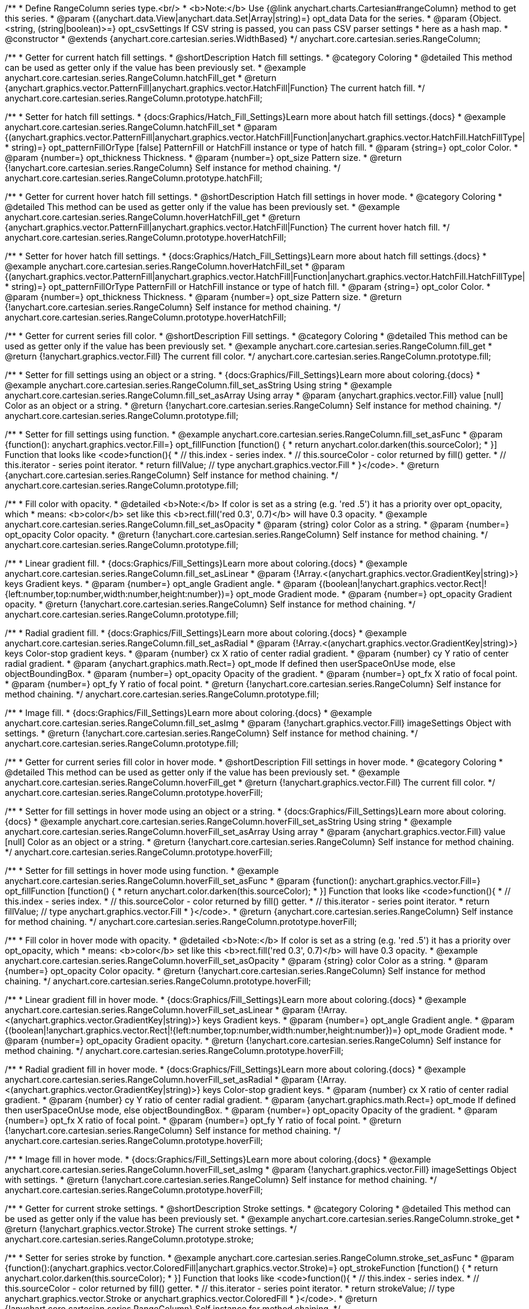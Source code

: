 /**
 * Define RangeColumn series type.<br/>
 * <b>Note:</b> Use {@link anychart.charts.Cartesian#rangeColumn} method to get this series.
 * @param {(anychart.data.View|anychart.data.Set|Array|string)=} opt_data Data for the series.
 * @param {Object.<string, (string|boolean)>=} opt_csvSettings If CSV string is passed, you can pass CSV parser settings
 *    here as a hash map.
 * @constructor
 * @extends {anychart.core.cartesian.series.WidthBased}
 */
anychart.core.cartesian.series.RangeColumn;


//----------------------------------------------------------------------------------------------------------------------
//
//  anychart.core.cartesian.series.RangeColumn.prototype.hatchFill
//
//----------------------------------------------------------------------------------------------------------------------

/**
 * Getter for current hatch fill settings.
 * @shortDescription Hatch fill settings.
 * @category Coloring
 * @detailed This method can be used as getter only if the value has been previously set.
 * @example anychart.core.cartesian.series.RangeColumn.hatchFill_get
 * @return {anychart.graphics.vector.PatternFill|anychart.graphics.vector.HatchFill|Function} The current hatch fill.
 */
anychart.core.cartesian.series.RangeColumn.prototype.hatchFill;

/**
 * Setter for hatch fill settings.
 * {docs:Graphics/Hatch_Fill_Settings}Learn more about hatch fill settings.{docs}
 * @example anychart.core.cartesian.series.RangeColumn.hatchFill_set
 * @param {(anychart.graphics.vector.PatternFill|anychart.graphics.vector.HatchFill|Function|anychart.graphics.vector.HatchFill.HatchFillType|
 * string)=} opt_patternFillOrType [false] PatternFill or HatchFill instance or type of hatch fill.
 * @param {string=} opt_color Color.
 * @param {number=} opt_thickness Thickness.
 * @param {number=} opt_size Pattern size.
 * @return {!anychart.core.cartesian.series.RangeColumn} Self instance for method chaining.
 */
anychart.core.cartesian.series.RangeColumn.prototype.hatchFill;


//----------------------------------------------------------------------------------------------------------------------
//
//  anychart.core.cartesian.series.RangeColumn.prototype.hoverHatchFill
//
//----------------------------------------------------------------------------------------------------------------------

/**
 * Getter for current hover hatch fill settings.
 * @shortDescription Hatch fill settings in hover mode.
 * @category Coloring
 * @detailed This method can be used as getter only if the value has been previously set.
 * @example anychart.core.cartesian.series.RangeColumn.hoverHatchFill_get
 * @return {anychart.graphics.vector.PatternFill|anychart.graphics.vector.HatchFill|Function} The current hover hatch fill.
 */
anychart.core.cartesian.series.RangeColumn.prototype.hoverHatchFill;

/**
 * Setter for hover hatch fill settings.
 * {docs:Graphics/Hatch_Fill_Settings}Learn more about hatch fill settings.{docs}
 * @example anychart.core.cartesian.series.RangeColumn.hoverHatchFill_set
 * @param {(anychart.graphics.vector.PatternFill|anychart.graphics.vector.HatchFill|Function|anychart.graphics.vector.HatchFill.HatchFillType|
 * string)=} opt_patternFillOrType PatternFill or HatchFill instance or type of hatch fill.
 * @param {string=} opt_color Color.
 * @param {number=} opt_thickness Thickness.
 * @param {number=} opt_size Pattern size.
 * @return {!anychart.core.cartesian.series.RangeColumn} Self instance for method chaining.
 */
anychart.core.cartesian.series.RangeColumn.prototype.hoverHatchFill;


//----------------------------------------------------------------------------------------------------------------------
//
//  anychart.core.cartesian.series.RangeColumn.prototype.fill
//
//----------------------------------------------------------------------------------------------------------------------

/**
 * Getter for current series fill color.
 * @shortDescription Fill settings.
 * @category Coloring
 * @detailed This method can be used as getter only if the value has been previously set.
 * @example anychart.core.cartesian.series.RangeColumn.fill_get
 * @return {!anychart.graphics.vector.Fill} The current fill color.
 */
anychart.core.cartesian.series.RangeColumn.prototype.fill;

/**
 * Setter for fill settings using an object or a string.
 * {docs:Graphics/Fill_Settings}Learn more about coloring.{docs}
 * @example anychart.core.cartesian.series.RangeColumn.fill_set_asString Using string
 * @example anychart.core.cartesian.series.RangeColumn.fill_set_asArray Using array
 * @param {anychart.graphics.vector.Fill} value [null] Color as an object or a string.
 * @return {!anychart.core.cartesian.series.RangeColumn} Self instance for method chaining.
 */
anychart.core.cartesian.series.RangeColumn.prototype.fill;

/**
 * Setter for fill settings using function.
 * @example anychart.core.cartesian.series.RangeColumn.fill_set_asFunc
 * @param {function(): anychart.graphics.vector.Fill=} opt_fillFunction [function() {
 *  return anychart.color.darken(this.sourceColor);
 * }] Function that looks like <code>function(){
 *    // this.index - series index.
 *    // this.sourceColor - color returned by fill() getter.
 *    // this.iterator - series point iterator.
 *    return fillValue; // type anychart.graphics.vector.Fill
 * }</code>.
 * @return {anychart.core.cartesian.series.RangeColumn} Self instance for method chaining.
 */
anychart.core.cartesian.series.RangeColumn.prototype.fill;

/**
 * Fill color with opacity.
 * @detailed <b>Note:</b> If color is set as a string (e.g. 'red .5') it has a priority over opt_opacity, which
 * means: <b>color</b> set like this <b>rect.fill('red 0.3', 0.7)</b> will have 0.3 opacity.
 * @example anychart.core.cartesian.series.RangeColumn.fill_set_asOpacity
 * @param {string} color Color as a string.
 * @param {number=} opt_opacity Color opacity.
 * @return {!anychart.core.cartesian.series.RangeColumn} Self instance for method chaining.
 */
anychart.core.cartesian.series.RangeColumn.prototype.fill;

/**
 * Linear gradient fill.
 * {docs:Graphics/Fill_Settings}Learn more about coloring.{docs}
 * @example anychart.core.cartesian.series.RangeColumn.fill_set_asLinear
 * @param {!Array.<(anychart.graphics.vector.GradientKey|string)>} keys Gradient keys.
 * @param {number=} opt_angle Gradient angle.
 * @param {(boolean|!anychart.graphics.vector.Rect|!{left:number,top:number,width:number,height:number})=} opt_mode Gradient mode.
 * @param {number=} opt_opacity Gradient opacity.
 * @return {!anychart.core.cartesian.series.RangeColumn} Self instance for method chaining.
 */
anychart.core.cartesian.series.RangeColumn.prototype.fill;

/**
 * Radial gradient fill.
 * {docs:Graphics/Fill_Settings}Learn more about coloring.{docs}
 * @example anychart.core.cartesian.series.RangeColumn.fill_set_asRadial
 * @param {!Array.<(anychart.graphics.vector.GradientKey|string)>} keys Color-stop gradient keys.
 * @param {number} cx X ratio of center radial gradient.
 * @param {number} cy Y ratio of center radial gradient.
 * @param {anychart.graphics.math.Rect=} opt_mode If defined then userSpaceOnUse mode, else objectBoundingBox.
 * @param {number=} opt_opacity Opacity of the gradient.
 * @param {number=} opt_fx X ratio of focal point.
 * @param {number=} opt_fy Y ratio of focal point.
 * @return {!anychart.core.cartesian.series.RangeColumn} Self instance for method chaining.
 */
anychart.core.cartesian.series.RangeColumn.prototype.fill;

/**
 * Image fill.
 * {docs:Graphics/Fill_Settings}Learn more about coloring.{docs}
 * @example anychart.core.cartesian.series.RangeColumn.fill_set_asImg
 * @param {!anychart.graphics.vector.Fill} imageSettings Object with settings.
 * @return {!anychart.core.cartesian.series.RangeColumn} Self instance for method chaining.
 */
anychart.core.cartesian.series.RangeColumn.prototype.fill;


//----------------------------------------------------------------------------------------------------------------------
//
//  anychart.core.cartesian.series.RangeColumn.prototype.hoverFill
//
//----------------------------------------------------------------------------------------------------------------------

/**
 * Getter for current series fill color in hover mode.
 * @shortDescription Fill settings in hover mode.
 * @category Coloring
 * @detailed This method can be used as getter only if the value has been previously set.
 * @example anychart.core.cartesian.series.RangeColumn.hoverFill_get
 * @return {!anychart.graphics.vector.Fill} The current fill color.
 */
anychart.core.cartesian.series.RangeColumn.prototype.hoverFill;

/**
 * Setter for fill settings in hover mode using an object or a string.
 * {docs:Graphics/Fill_Settings}Learn more about coloring.{docs}
 * @example anychart.core.cartesian.series.RangeColumn.hoverFill_set_asString Using string
 * @example anychart.core.cartesian.series.RangeColumn.hoverFill_set_asArray Using array
 * @param {anychart.graphics.vector.Fill} value [null] Color as an object or a string.
 * @return {!anychart.core.cartesian.series.RangeColumn} Self instance for method chaining.
 */
anychart.core.cartesian.series.RangeColumn.prototype.hoverFill;

/**
 * Setter for fill settings in hover mode using function.
 * @example anychart.core.cartesian.series.RangeColumn.hoverFill_set_asFunc
 * @param {function(): anychart.graphics.vector.Fill=} opt_fillFunction [function() {
 *  return anychart.color.darken(this.sourceColor);
 * }] Function that looks like <code>function(){
 *    // this.index - series index.
 *    // this.sourceColor - color returned by fill() getter.
 *    // this.iterator - series point iterator.
 *    return fillValue; // type anychart.graphics.vector.Fill
 * }</code>.
 * @return {anychart.core.cartesian.series.RangeColumn} Self instance for method chaining.
 */
anychart.core.cartesian.series.RangeColumn.prototype.hoverFill;

/**
 * Fill color in hover mode with opacity.
 * @detailed <b>Note:</b> If color is set as a string (e.g. 'red .5') it has a priority over opt_opacity, which
 * means: <b>color</b> set like this <b>rect.fill('red 0.3', 0.7)</b> will have 0.3 opacity.
 * @example anychart.core.cartesian.series.RangeColumn.hoverFill_set_asOpacity
 * @param {string} color Color as a string.
 * @param {number=} opt_opacity Color opacity.
 * @return {!anychart.core.cartesian.series.RangeColumn} Self instance for method chaining.
 */
anychart.core.cartesian.series.RangeColumn.prototype.hoverFill;

/**
 * Linear gradient fill in hover mode.
 * {docs:Graphics/Fill_Settings}Learn more about coloring.{docs}
 * @example anychart.core.cartesian.series.RangeColumn.hoverFill_set_asLinear
 * @param {!Array.<(anychart.graphics.vector.GradientKey|string)>} keys Gradient keys.
 * @param {number=} opt_angle Gradient angle.
 * @param {(boolean|!anychart.graphics.vector.Rect|!{left:number,top:number,width:number,height:number})=} opt_mode Gradient mode.
 * @param {number=} opt_opacity Gradient opacity.
 * @return {!anychart.core.cartesian.series.RangeColumn} Self instance for method chaining.
 */
anychart.core.cartesian.series.RangeColumn.prototype.hoverFill;

/**
 * Radial gradient fill in hover mode.
 * {docs:Graphics/Fill_Settings}Learn more about coloring.{docs}
 * @example anychart.core.cartesian.series.RangeColumn.hoverFill_set_asRadial
 * @param {!Array.<(anychart.graphics.vector.GradientKey|string)>} keys Color-stop gradient keys.
 * @param {number} cx X ratio of center radial gradient.
 * @param {number} cy Y ratio of center radial gradient.
 * @param {anychart.graphics.math.Rect=} opt_mode If defined then userSpaceOnUse mode, else objectBoundingBox.
 * @param {number=} opt_opacity Opacity of the gradient.
 * @param {number=} opt_fx X ratio of focal point.
 * @param {number=} opt_fy Y ratio of focal point.
 * @return {!anychart.core.cartesian.series.RangeColumn} Self instance for method chaining.
 */
anychart.core.cartesian.series.RangeColumn.prototype.hoverFill;

/**
 * Image fill in hover mode.
 * {docs:Graphics/Fill_Settings}Learn more about coloring.{docs}
 * @example anychart.core.cartesian.series.RangeColumn.hoverFill_set_asImg
 * @param {!anychart.graphics.vector.Fill} imageSettings Object with settings.
 * @return {!anychart.core.cartesian.series.RangeColumn} Self instance for method chaining.
 */
anychart.core.cartesian.series.RangeColumn.prototype.hoverFill;


//----------------------------------------------------------------------------------------------------------------------
//
//  anychart.core.cartesian.series.RangeColumn.prototype.stroke
//
//----------------------------------------------------------------------------------------------------------------------

/**
 * Getter for current stroke settings.
 * @shortDescription Stroke settings.
 * @category Coloring
 * @detailed This method can be used as getter only if the value has been previously set.
 * @example anychart.core.cartesian.series.RangeColumn.stroke_get
 * @return {!anychart.graphics.vector.Stroke} The current stroke settings.
 */
anychart.core.cartesian.series.RangeColumn.prototype.stroke;

/**
 * Setter for series stroke by function.
 * @example anychart.core.cartesian.series.RangeColumn.stroke_set_asFunc
 * @param {function():(anychart.graphics.vector.ColoredFill|anychart.graphics.vector.Stroke)=} opt_strokeFunction [function() {
 *  return anychart.color.darken(this.sourceColor);
 * }] Function that looks like <code>function(){
 *    // this.index - series index.
 *    // this.sourceColor - color returned by fill() getter.
 *    // this.iterator - series point iterator.
 *    return strokeValue; // type anychart.graphics.vector.Stroke or anychart.graphics.vector.ColoredFill
 * }</code>.
 * @return {!anychart.core.cartesian.series.RangeColumn} Self instance for method chaining.
 */
anychart.core.cartesian.series.RangeColumn.prototype.stroke;

/**
 * Setter for stroke settings.
 * {docs:Graphics/Stroke_Settings}Learn more about stroke settings.{docs}
 * @example anychart.core.cartesian.series.RangeColumn.stroke_set
 * @param {(anychart.graphics.vector.Stroke|anychart.graphics.vector.ColoredFill|string|Function|null)=} opt_value Stroke settings.
 * @param {number=} opt_thickness [1] Line thickness.
 * @param {string=} opt_dashpattern Controls the pattern of dashes and gaps used to stroke paths.
 * @param {anychart.graphics.vector.StrokeLineJoin=} opt_lineJoin Line join style.
 * @param {anychart.graphics.vector.StrokeLineCap=} opt_lineCap Line cap style.
 * @return {!anychart.core.cartesian.series.RangeColumn} Self instance for method chaining.
 */
anychart.core.cartesian.series.RangeColumn.prototype.stroke;


//----------------------------------------------------------------------------------------------------------------------
//
//  anychart.core.cartesian.series.RangeColumn.prototype.hoverStroke
//
//----------------------------------------------------------------------------------------------------------------------

/**
 * Getter for current stroke settings in hover mode.
 * @shortDescription Stroke settings in hover mode.
 * @category Coloring
 * @detailed This method can be used as getter only if the value has been previously set.
 * @example anychart.core.cartesian.series.RangeColumn.hoverStroke_get
 * @return {!anychart.graphics.vector.Stroke} The current stroke settings.
 */
anychart.core.cartesian.series.RangeColumn.prototype.hoverStroke;

/**
 * Setter for series stroke in hover mode by function.
 * @example anychart.core.cartesian.series.RangeColumn.hoverStroke_set_asFunc
 * @param {function():(anychart.graphics.vector.ColoredFill|anychart.graphics.vector.Stroke)=} opt_strokeFunction [function() {
 *  return this.sourceColor;
 * }] Function that looks like <code>function(){
 *    // this.index - series index.
 *    // this.sourceColor - color returned by fill() getter.
 *    // this.iterator - series point iterator.
 *    return strokeValue; // type anychart.graphics.vector.Stroke or anychart.graphics.vector.ColoredFill
 * }</code>.
 * @return {!anychart.core.cartesian.series.RangeColumn} Self instance for method chaining.
 */
anychart.core.cartesian.series.RangeColumn.prototype.hoverStroke;

/**
 * Setter for stroke settings in hover mode.
 * {docs:Graphics/Stroke_Settings}Learn more about stroke settings.{docs}
 * @example anychart.core.cartesian.series.RangeColumn.hoverStroke_set
 * @param {(anychart.graphics.vector.Stroke|anychart.graphics.vector.ColoredFill|string|Function|null)=} opt_value Stroke settings.
 * @param {number=} opt_thickness [1] Line thickness.
 * @param {string=} opt_dashpattern Controls the pattern of dashes and gaps used to stroke paths.
 * @param {anychart.graphics.vector.StrokeLineJoin=} opt_lineJoin Line join style.
 * @param {anychart.graphics.vector.StrokeLineCap=} opt_lineCap Line cap style.
 * @return {!anychart.core.cartesian.series.RangeColumn} Self instance for method chaining.
 */
anychart.core.cartesian.series.RangeColumn.prototype.hoverStroke;


//----------------------------------------------------------------------------------------------------------------------
//
//  anychart.core.cartesian.series.RangeColumn.prototype.selectHatchFill
//
//----------------------------------------------------------------------------------------------------------------------

/**
 * Getter for current hatch fill settings in selected mode.
 * @shortDescription Hatch fill settings in selected mode.
 * @category Coloring
 * @detailed This method can be used as getter only if the value has been previously set.
 * @example anychart.core.cartesian.series.RangeColumn.selectHatchFill_get
 * @return {anychart.graphics.vector.PatternFill|anychart.graphics.vector.HatchFill|Function} The current hatch fill.
 * @since 7.7.0
 */
anychart.core.cartesian.series.RangeColumn.prototype.selectHatchFill;

/**
 * Setter for hatch fill settings in selected mode.
 * {docs:Graphics/Hatch_Fill_Settings}Learn more about hatch fill settings.{docs}
 * @example anychart.core.cartesian.series.RangeColumn.selectHatchFill_set
 * @param {(anychart.graphics.vector.PatternFill|anychart.graphics.vector.HatchFill|Function|anychart.graphics.vector.HatchFill.HatchFillType|
 * string)=} opt_patternFillOrType [false] PatternFill or HatchFill instance or type of hatch fill.
 * @param {string=} opt_color Color.
 * @param {number=} opt_thickness Thickness.
 * @param {number=} opt_size Pattern size.
 * @return {!anychart.core.cartesian.series.RangeColumn} Self instance for method chaining.
 * @since 7.7.0
 */
anychart.core.cartesian.series.RangeColumn.prototype.selectHatchFill;


//----------------------------------------------------------------------------------------------------------------------
//
//  anychart.core.cartesian.series.RangeColumn.prototype.selectFill
//
//----------------------------------------------------------------------------------------------------------------------

/**
 * Getter for current series fill color in selected mode.
 * @shortDescription Fill settings in selected mode.
 * @category Coloring
 * @detailed This method can be used as getter only if the value has been previously set.
 * @example anychart.core.cartesian.series.RangeColumn.selectFill_get
 * @return {!anychart.graphics.vector.Fill} The current fill color.
 * @since 7.7.0
 */
anychart.core.cartesian.series.RangeColumn.prototype.selectFill;

/**
 * Setter for fill settings in selected mode using an array or a string.
 * {docs:Graphics/Fill_Settings}Learn more about coloring.{docs}
 * @example anychart.core.cartesian.series.RangeColumn.selectFill_set_asString Using string
 * @example anychart.core.cartesian.series.RangeColumn.selectFill_set_asArray Using array
 * @param {anychart.graphics.vector.Fill} value [null] Color as an array or a string.
 * @return {!anychart.core.cartesian.series.RangeColumn} Self instance for method chaining.
 * @since 7.7.0
 */
anychart.core.cartesian.series.RangeColumn.prototype.selectFill;

/**
 * Setter for fill settings in selected mode using function.
 * @example anychart.core.cartesian.series.RangeColumn.selectFill_set_asFunc
 * @param {function(): anychart.graphics.vector.Fill=} opt_fillFunction [function() {
 *  return anychart.color.darken(this.sourceColor);
 * }] Function that looks like <code>function(){
 *    // this.index - series index.
 *    // this.sourceColor - color returned by fill() getter.
 *    // this.iterator - series point iterator.
 *    return fillValue; // type anychart.graphics.vector.Fill
 * }</code>.
 * @return {anychart.core.cartesian.series.RangeColumn} Self instance for method chaining.
 * @since 7.7.0
 */
anychart.core.cartesian.series.RangeColumn.prototype.selectFill;

/**
 * Fill color in selected mode with opacity.
 * @detailed <b>Note:</b> If color is set as a string (e.g. 'red .5') it has a priority over opt_opacity, which
 * means: <b>color</b> set like this <b>rect.fill('red 0.3', 0.7)</b> will have 0.3 opacity.
 * @example anychart.core.cartesian.series.RangeColumn.selectFill_set_asOpacity
 * @param {string} color Color as a string.
 * @param {number=} opt_opacity Color opacity.
 * @return {!anychart.core.cartesian.series.RangeColumn} Self instance for method chaining.
 * @since 7.7.0
 */
anychart.core.cartesian.series.RangeColumn.prototype.selectFill;

/**
 * Linear gradient fill in selected mode.
 * {docs:Graphics/Fill_Settings}Learn more about coloring.{docs}
 * @example anychart.core.cartesian.series.RangeColumn.selectFill_set_asLinear
 * @param {!Array.<(anychart.graphics.vector.GradientKey|string)>} keys Gradient keys.
 * @param {number=} opt_angle Gradient angle.
 * @param {(boolean|!anychart.graphics.vector.Rect|!{left:number,top:number,width:number,height:number})=} opt_mode Gradient mode.
 * @param {number=} opt_opacity Gradient opacity.
 * @return {!anychart.core.cartesian.series.RangeColumn} Self instance for method chaining.
 * @since 7.7.0
 */
anychart.core.cartesian.series.RangeColumn.prototype.selectFill;

/**
 * Radial gradient fill in selected mode.
 * {docs:Graphics/Fill_Settings}Learn more about coloring.{docs}
 * @example anychart.core.cartesian.series.RangeColumn.selectFill_set_asRadial
 * @param {!Array.<(anychart.graphics.vector.GradientKey|string)>} keys Color-stop gradient keys.
 * @param {number} cx X ratio of center radial gradient.
 * @param {number} cy Y ratio of center radial gradient.
 * @param {anychart.graphics.math.Rect=} opt_mode If defined then userSpaceOnUse mode, else objectBoundingBox.
 * @param {number=} opt_opacity Opacity of the gradient.
 * @param {number=} opt_fx X ratio of focal point.
 * @param {number=} opt_fy Y ratio of focal point.
 * @return {!anychart.core.cartesian.series.RangeColumn} Self instance for method chaining.
 * @since 7.7.0
 */
anychart.core.cartesian.series.RangeColumn.prototype.selectFill;

/**
 * Image fill in selected mode.
 * {docs:Graphics/Fill_Settings}Learn more about coloring.{docs}
 * @example anychart.core.cartesian.series.RangeColumn.selectFill_set_asImg
 * @param {!anychart.graphics.vector.Fill} imageSettings Object with settings.
 * @return {!anychart.core.cartesian.series.RangeColumn} Self instance for method chaining.
 * @since 7.7.0
 */
anychart.core.cartesian.series.RangeColumn.prototype.selectFill;


//----------------------------------------------------------------------------------------------------------------------
//
//  anychart.core.cartesian.series.RangeColumn.prototype.selectStroke
//
//----------------------------------------------------------------------------------------------------------------------

/**
 * Getter for current stroke settings in selected mode.
 * @shortDescription Stroke settings in selected mode.
 * @category Coloring
 * @detailed This method can be used as getter only if the value has been previously set.
 * @example anychart.core.cartesian.series.RangeColumn.selectStroke_get
 * @return {!anychart.graphics.vector.Stroke} The current stroke settings.
 * @since 7.7.0
 */
anychart.core.cartesian.series.RangeColumn.prototype.selectStroke;

/**
 * Setter for series stroke in selected mode by function.
 * @example anychart.core.cartesian.series.RangeColumn.selectStroke_set_asFunc
 * @param {function():(anychart.graphics.vector.ColoredFill|anychart.graphics.vector.Stroke)=} opt_strokeFunction [function() {
 *  return anychart.color.darken(this.sourceColor);
 * }] Function that looks like <code>function(){
 *    // this.index - series index.
 *    // this.sourceColor - color returned by fill() getter.
 *    // this.iterator - series point iterator.
 *    return strokeValue; // type anychart.graphics.vector.Stroke or anychart.graphics.vector.ColoredFill
 * }</code>.
 * @return {!anychart.core.cartesian.series.RangeColumn} Self instance for method chaining.
 * @since 7.7.0
 */
anychart.core.cartesian.series.RangeColumn.prototype.selectStroke;

/**
 * Setter for stroke settings in selected mode.
 * {docs:Graphics/Stroke_Settings}Learn more about stroke settings.{docs}
 * @example anychart.core.cartesian.series.RangeColumn.selectStroke_set
 * @param {(anychart.graphics.vector.Stroke|anychart.graphics.vector.ColoredFill|string|Function|null)=} opt_value Stroke settings.
 * @param {number=} opt_thickness [1] Line thickness.
 * @param {string=} opt_dashpattern Controls the pattern of dashes and gaps used to stroke paths.
 * @param {anychart.graphics.vector.StrokeLineJoin=} opt_lineJoin Line join style.
 * @param {anychart.graphics.vector.StrokeLineCap=} opt_lineCap Line cap style.
 * @return {!anychart.core.cartesian.series.RangeColumn} Self instance for method chaining.
 * @since 7.7.0
 */
anychart.core.cartesian.series.RangeColumn.prototype.selectStroke;

/** @inheritDoc */
anychart.core.cartesian.series.RangeColumn.prototype.pointWidth;

/** @inheritDoc */
anychart.core.cartesian.series.RangeColumn.prototype.markers;

/** @inheritDoc */
anychart.core.cartesian.series.RangeColumn.prototype.hoverMarkers;

/** @inheritDoc */
anychart.core.cartesian.series.RangeColumn.prototype.selectMarkers;

/** @inheritDoc */
anychart.core.cartesian.series.RangeColumn.prototype.xPointPosition;

/** @inheritDoc */
anychart.core.cartesian.series.RangeColumn.prototype.clip;

/** @inheritDoc */
anychart.core.cartesian.series.RangeColumn.prototype.xScale;

/** @inheritDoc */
anychart.core.cartesian.series.RangeColumn.prototype.yScale;

/** @inheritDoc */
anychart.core.cartesian.series.RangeColumn.prototype.error;

/** @inheritDoc */
anychart.core.cartesian.series.RangeColumn.prototype.data;

/** @inheritDoc */
anychart.core.cartesian.series.RangeColumn.prototype.meta;

/** @inheritDoc */
anychart.core.cartesian.series.RangeColumn.prototype.name;

/** @inheritDoc */
anychart.core.cartesian.series.RangeColumn.prototype.tooltip;

/** @inheritDoc */
anychart.core.cartesian.series.RangeColumn.prototype.legendItem;

/** @inheritDoc */
anychart.core.cartesian.series.RangeColumn.prototype.color;

/** @inheritDoc */
anychart.core.cartesian.series.RangeColumn.prototype.labels;

/** @inheritDoc */
anychart.core.cartesian.series.RangeColumn.prototype.hoverLabels;

/** @inheritDoc */
anychart.core.cartesian.series.RangeColumn.prototype.selectLabels;

/** @inheritDoc */
anychart.core.cartesian.series.RangeColumn.prototype.hover;

/** @inheritDoc */
anychart.core.cartesian.series.RangeColumn.prototype.unhover;

/** @inheritDoc */
anychart.core.cartesian.series.RangeColumn.prototype.select;

/** @inheritDoc */
anychart.core.cartesian.series.RangeColumn.prototype.unselect;

/** @inheritDoc */
anychart.core.cartesian.series.RangeColumn.prototype.selectionMode;

/** @inheritDoc */
anychart.core.cartesian.series.RangeColumn.prototype.allowPointsSelect;

/** @inheritDoc */
anychart.core.cartesian.series.RangeColumn.prototype.bounds;

/** @inheritDoc */
anychart.core.cartesian.series.RangeColumn.prototype.left;

/** @inheritDoc */
anychart.core.cartesian.series.RangeColumn.prototype.right;

/** @inheritDoc */
anychart.core.cartesian.series.RangeColumn.prototype.top;

/** @inheritDoc */
anychart.core.cartesian.series.RangeColumn.prototype.bottom;

/** @inheritDoc */
anychart.core.cartesian.series.RangeColumn.prototype.width;

/** @inheritDoc */
anychart.core.cartesian.series.RangeColumn.prototype.height;

/** @inheritDoc */
anychart.core.cartesian.series.RangeColumn.prototype.minWidth;

/** @inheritDoc */
anychart.core.cartesian.series.RangeColumn.prototype.minHeight;

/** @inheritDoc */
anychart.core.cartesian.series.RangeColumn.prototype.maxWidth;

/** @inheritDoc */
anychart.core.cartesian.series.RangeColumn.prototype.maxHeight;

/** @inheritDoc */
anychart.core.cartesian.series.RangeColumn.prototype.getPixelBounds;

/** @inheritDoc */
anychart.core.cartesian.series.RangeColumn.prototype.zIndex;

/** @inheritDoc */
anychart.core.cartesian.series.RangeColumn.prototype.enabled;

/** @inheritDoc */
anychart.core.cartesian.series.RangeColumn.prototype.print;

/** @inheritDoc */
anychart.core.cartesian.series.RangeColumn.prototype.saveAsPNG;

/** @inheritDoc */
anychart.core.cartesian.series.RangeColumn.prototype.saveAsJPG;

/** @inheritDoc */
anychart.core.cartesian.series.RangeColumn.prototype.saveAsPDF;

/** @inheritDoc */
anychart.core.cartesian.series.RangeColumn.prototype.saveAsSVG;

/** @inheritDoc */
anychart.core.cartesian.series.RangeColumn.prototype.toSVG;

/** @inheritDoc */
anychart.core.cartesian.series.RangeColumn.prototype.listen;

/** @inheritDoc */
anychart.core.cartesian.series.RangeColumn.prototype.listenOnce;

/** @inheritDoc */
anychart.core.cartesian.series.RangeColumn.prototype.unlisten;

/** @inheritDoc */
anychart.core.cartesian.series.RangeColumn.prototype.unlistenByKey;

/** @inheritDoc */
anychart.core.cartesian.series.RangeColumn.prototype.removeAllListeners;

/** @inheritDoc */
anychart.core.cartesian.series.RangeColumn.prototype.id;

/** @inheritDoc */
anychart.core.cartesian.series.RangeColumn.prototype.transformX;

/** @inheritDoc */
anychart.core.cartesian.series.RangeColumn.prototype.transformY;

/** @inheritDoc */
anychart.core.cartesian.series.RangeColumn.prototype.getPixelPointWidth;

/** @inheritDoc */
anychart.core.cartesian.series.RangeColumn.prototype.getPoint;

/** @inheritDoc */
anychart.core.cartesian.series.RangeColumn.prototype.excludePoint;

/** @inheritDoc */
anychart.core.cartesian.series.RangeColumn.prototype.includePoint;

/** @inheritDoc */
anychart.core.cartesian.series.RangeColumn.prototype.keepOnlyPoints;

/** @inheritDoc */
anychart.core.cartesian.series.RangeColumn.prototype.includeAllPoints;

/** @inheritDoc */
anychart.core.cartesian.series.RangeColumn.prototype.getExcludedPoints;

/** @inheritDoc */
anychart.core.cartesian.series.RangeColumn.prototype.seriesType;